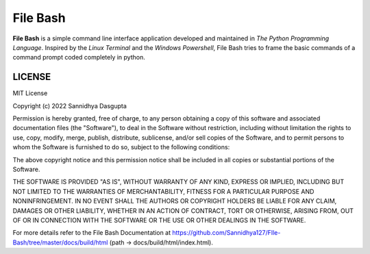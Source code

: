 File Bash 
=========

**File Bash** is a simple command line interface application developed and maintained in *The Python Programming Language*. Inspired by the *Linux Terminal* and the *Windows Powershell*, File Bash tries to frame the basic commands of a command prompt coded completely in python.

LICENSE
-------


MIT License

Copyright (c) 2022 Sannidhya Dasgupta

Permission is hereby granted, free of charge, to any person obtaining a copy
of this software and associated documentation files (the "Software"), to deal
in the Software without restriction, including without limitation the rights
to use, copy, modify, merge, publish, distribute, sublicense, and/or sell
copies of the Software, and to permit persons to whom the Software is
furnished to do so, subject to the following conditions:

The above copyright notice and this permission notice shall be included in all
copies or substantial portions of the Software.

THE SOFTWARE IS PROVIDED "AS IS", WITHOUT WARRANTY OF ANY KIND, EXPRESS OR
IMPLIED, INCLUDING BUT NOT LIMITED TO THE WARRANTIES OF MERCHANTABILITY,
FITNESS FOR A PARTICULAR PURPOSE AND NONINFRINGEMENT. IN NO EVENT SHALL THE
AUTHORS OR COPYRIGHT HOLDERS BE LIABLE FOR ANY CLAIM, DAMAGES OR OTHER
LIABILITY, WHETHER IN AN ACTION OF CONTRACT, TORT OR OTHERWISE, ARISING FROM,
OUT OF OR IN CONNECTION WITH THE SOFTWARE OR THE USE OR OTHER DEALINGS IN THE
SOFTWARE.

For more details refer to the File Bash Documentation at https://github.com/Sannidhya127/FIle-Bash/tree/master/docs/build/html (path -> docs/build/html/index.html).
